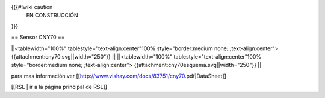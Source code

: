 {{{#!wiki caution
                           EN CONSTRUCCIÓN 
}}}


== Sensor CNY70 ==


||<tablewidth="100%" tablestyle="text-align:center"100%  style="border:medium none; ;text-align:center"> {{attachment:cny70.svg||width="250"}} ||
||<tablewidth="100%" tablestyle="text-align:center"100%  style="border:medium none; ;text-align:center"> {{attachment:cny70esquema.svg||width="250"}} ||


para mas información ver [[http://www.vishay.com/docs/83751/cny70.pdf|DataSheet]]






[[RSL | ir a la página principal de RSL]]
